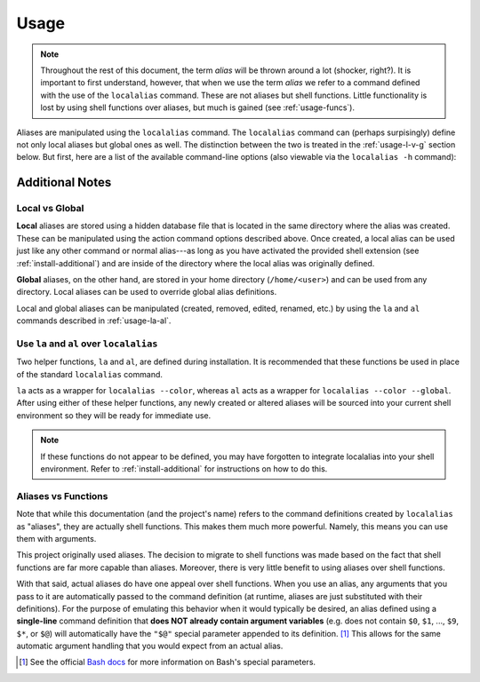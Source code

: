 .. highlight:: shell

Usage
=====

.. note::
        
    Throughout the rest of this document, the term *alias* will be thrown around a lot (shocker,
    right?). It is important to first understand, however, that when we use the term *alias* we
    refer to a command defined with the use of the ``localalias`` command. These are not aliases
    but shell functions. Little functionality is lost by using shell functions over aliases, but
    much is gained (see :ref:`usage-funcs`).

Aliases are manipulated using the ``localalias`` command. The ``localalias`` command can (perhaps
surpisingly) define not only local aliases but global ones as well. The distinction between the two
is treated in the :ref:`usage-l-v-g` section below. But first, here are a list of the available 
command-line options (also viewable via the ``localalias -h`` command):

.. argparse::
    :module: localalias.app
    :func: _get_argparser
    :prog: localalias
    :nodefaultconst:
    :nodescription:

Additional Notes
----------------

.. _usage-l-v-g:

Local vs Global
~~~~~~~~~~~~~~~

**Local** aliases are stored using a hidden database file that is located in the same directory
where the alias was created. These can be manipulated using the action command options described
above. Once created, a local alias can be used just like any other command or normal alias---as
long as you have activated the provided shell extension (see :ref:`install-additional`) and are
inside of the directory where the local alias was originally defined.

**Global** aliases, on the other hand, are stored in your home directory (``/home/<user>``) and can
be used from any directory. Local aliases can be used to override global alias definitions.

Local and global aliases can be manipulated (created, removed, edited, renamed, etc.) by using the
``la`` and ``al`` commands described in :ref:`usage-la-al`.

.. _usage-la-al:

Use ``la`` and ``al`` over ``localalias``
~~~~~~~~~~~~~~~~~~~~~~~~~~~~~~~~~~~~~~~~~

Two helper functions, ``la`` and ``al``, are defined during installation. It is recommended that
these functions be used in place of the standard ``localalias`` command.

``la`` acts as a wrapper for ``localalias --color``, whereas ``al`` acts as a wrapper for
``localalias --color --global``.  After using either of these helper functions, any newly created
or altered aliases will be sourced into your current shell environment so they will be ready for
immediate use.

.. note::

   If these functions do not appear to be defined, you may have forgotten to integrate localalias
   into your shell environment. Refer to :ref:`install-additional` for instructions on how to do
   this.

.. _usage-funcs:

Aliases vs Functions
~~~~~~~~~~~~~~~~~~~~

Note that while this documentation (and the project's name) refers to the command definitions
created by ``localalias`` as "aliases", they are actually shell functions. This makes them
much more powerful. Namely, this means you can use them with arguments.

This project originally used aliases. The decision to migrate to shell functions was made based on
the fact that shell functions are far more capable than aliases. Moreover, there is very little
benefit to using aliases over shell functions.

With that said, actual aliases do have one appeal over shell functions. When you use an alias, any
arguments that you pass to it are automatically passed to the command definition (at runtime,
aliases are just substituted with their definitions). For the purpose of emulating this behavior
when it would typically be desired, an alias defined using a **single-line** command definition
that **does NOT already contain argument variables** (e.g. does not contain ``$0``, ``$1``, ...,
``$9``, ``$*``, or ``$@``) will automatically have the ``"$@"`` special parameter appended to its
definition. [#]_ This allows for the same automatic argument handling that you would expect from an
actual alias.

.. [#] See the official `Bash docs`_ for more information on Bash's special parameters.

.. _Bash docs: https://www.gnu.org/software/bash/manual/html_node/Special-Parameters.html 
.. _installation:
   https://localalias.readthedocs.io/en/latest/installation.html#additional-steps-required

